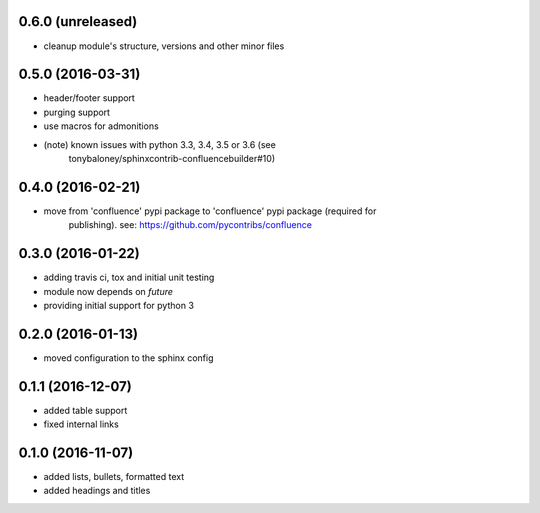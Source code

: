 
0.6.0 (unreleased)
==================

* cleanup module's structure, versions and other minor files

0.5.0 (2016-03-31)
==================

* header/footer support
* purging support
* use macros for admonitions
* (note) known issues with python 3.3, 3.4, 3.5 or 3.6 (see
   tonybaloney/sphinxcontrib-confluencebuilder#10)

0.4.0 (2016-02-21)
==================

* move from 'confluence' pypi package to 'confluence' pypi package (required for
   publishing). see: https://github.com/pycontribs/confluence

0.3.0 (2016-01-22)
==================

* adding travis ci, tox and initial unit testing
* module now depends on `future`
* providing initial support for python 3

0.2.0 (2016-01-13)
==================

* moved configuration to the sphinx config

0.1.1 (2016-12-07)
==================

* added table support
* fixed internal links

0.1.0 (2016-11-07)
==================

* added lists, bullets, formatted text
* added headings and titles
